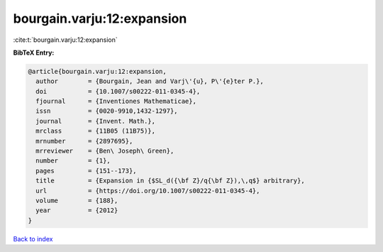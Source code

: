 bourgain.varju:12:expansion
===========================

:cite:t:`bourgain.varju:12:expansion`

**BibTeX Entry:**

.. code-block:: bibtex

   @article{bourgain.varju:12:expansion,
     author        = {Bourgain, Jean and Varj\'{u}, P\'{e}ter P.},
     doi           = {10.1007/s00222-011-0345-4},
     fjournal      = {Inventiones Mathematicae},
     issn          = {0020-9910,1432-1297},
     journal       = {Invent. Math.},
     mrclass       = {11B05 (11B75)},
     mrnumber      = {2897695},
     mrreviewer    = {Ben\ Joseph\ Green},
     number        = {1},
     pages         = {151--173},
     title         = {Expansion in {$SL_d({\bf Z}/q{\bf Z}),\,q$} arbitrary},
     url           = {https://doi.org/10.1007/s00222-011-0345-4},
     volume        = {188},
     year          = {2012}
   }

`Back to index <../By-Cite-Keys.html>`_
